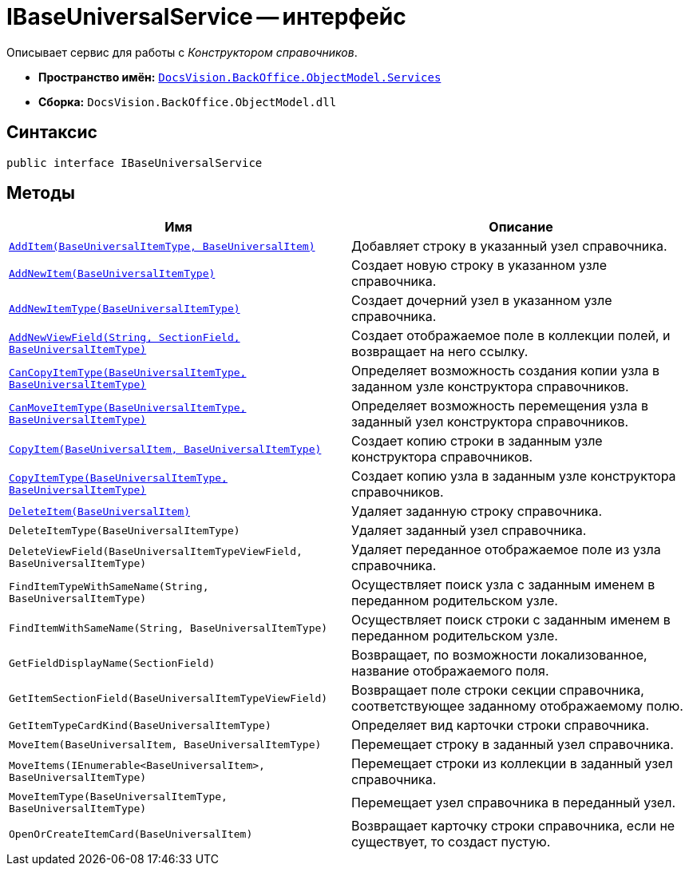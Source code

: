 = IBaseUniversalService -- интерфейс

Описывает сервис для работы с _Конструктором справочников_.

* *Пространство имён:* `xref:BackOffice-ObjectModel-Services-Entities:Services_NS.adoc[DocsVision.BackOffice.ObjectModel.Services]`
* *Сборка:* `DocsVision.BackOffice.ObjectModel.dll`

== Синтаксис

[source,csharp]
----
public interface IBaseUniversalService
----

== Методы

[cols=",",options="header"]
|===
|Имя |Описание
|`xref:IBaseUniversalService.AddItem_MT.adoc[AddItem(BaseUniversalItemType, BaseUniversalItem)]` |Добавляет строку в указанный узел справочника.
|`xref:IBaseUniversalService.AddNewItem_MT.adoc[AddNewItem(BaseUniversalItemType)]` |Создает новую строку в указанном узле справочника.
|`xref:IBaseUniversalService.AddNewItemType_MT.adoc[AddNewItemType(BaseUniversalItemType)]` |Создает дочерний узел в указанном узле справочника.
|`xref:IBaseUniversalService.AddNewViewField_MT.adoc[AddNewViewField(String, SectionField, BaseUniversalItemType)]` |Создает отображаемое поле в коллекции полей, и возвращает на него ссылку.
|`xref:IBaseUniversalService.CanCopyItemType_MT.adoc[CanCopyItemType(BaseUniversalItemType, BaseUniversalItemType)]` |Определяет возможность создания копии узла в заданном узле конструктора справочников.
|`xref:IBaseUniversalService.CanMoveItemType_MT.adoc[CanMoveItemType(BaseUniversalItemType, BaseUniversalItemType)]` |Определяет возможность перемещения узла в заданный узел конструктора справочников.
|`xref:IBaseUniversalService.CopyItem_MT.adoc[CopyItem(BaseUniversalItem, BaseUniversalItemType)]` |Создает копию строки в заданным узле конструктора справочников.
|`xref:IBaseUniversalService.CopyItemType_MT.adoc[CopyItemType(BaseUniversalItemType, BaseUniversalItemType)]` |Создает копию узла в заданным узле конструктора справочников.
|`xref:IBaseUniversalService.DeleteItem_MT.adoc[DeleteItem(BaseUniversalItem)]` |Удаляет заданную строку справочника.
|`DeleteItemType(BaseUniversalItemType)` |Удаляет заданный узел справочника.
|`DeleteViewField(BaseUniversalItemTypeViewField, BaseUniversalItemType)` |Удаляет переданное отображаемое поле из узла справочника.
|`FindItemTypeWithSameName(String, BaseUniversalItemType)` |Осуществляет поиск узла с заданным именем в переданном родительском узле.
|`FindItemWithSameName(String, BaseUniversalItemType)` |Осуществляет поиск строки с заданным именем в переданном родительском узле.
|`GetFieldDisplayName(SectionField)` |Возвращает, по возможности локализованное, название отображаемого поля.
|`GetItemSectionField(BaseUniversalItemTypeViewField)` |Возвращает поле строки секции справочника, соответствующее заданному отображаемому полю.
|`GetItemTypeCardKind(BaseUniversalItemType)` |Определяет вид карточки строки справочника.
|`MoveItem(BaseUniversalItem, BaseUniversalItemType)` |Перемещает строку в заданный узел справочника.
|`MoveItems(IEnumerable<BaseUniversalItem>, BaseUniversalItemType)` |Перемещает строки из коллекции в заданный узел справочника.
|`MoveItemType(BaseUniversalItemType, BaseUniversalItemType)` |Перемещает узел справочника в переданный узел.
|`OpenOrCreateItemCard(BaseUniversalItem)` |Возвращает карточку строки справочника, если не существует, то создаст пустую.
|===
